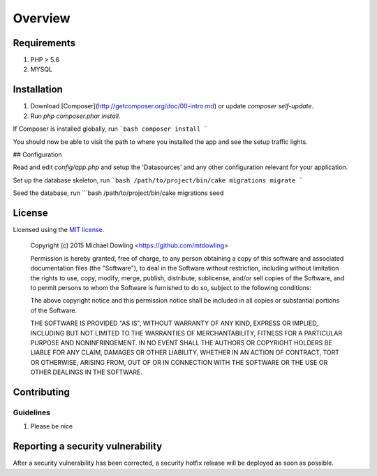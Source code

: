 ========
Overview
========

Requirements
============

#. PHP > 5.6
#. MYSQL

.. _installation:


Installation
============

1. Download [Composer](http://getcomposer.org/doc/00-intro.md) or update `composer self-update`.
2. Run `php composer.phar install`.

If Composer is installed globally, run
```bash
composer install
```

You should now be able to visit the path to where you installed the app and see
the setup traffic lights.

## Configuration

Read and edit `config/app.php` and setup the 'Datasources' and any other
configuration relevant for your application.

Set up the database skeleton, run
```bash
/path/to/project/bin/cake migrations migrate
```

Seed the database, run
```bash
/path/to/project/bin/cake migrations seed


License
=======

Licensed using the `MIT license <http://opensource.org/licenses/MIT>`_.

    Copyright (c) 2015 Michael Dowling <https://github.com/mtdowling>

    Permission is hereby granted, free of charge, to any person obtaining a copy
    of this software and associated documentation files (the "Software"), to deal
    in the Software without restriction, including without limitation the rights
    to use, copy, modify, merge, publish, distribute, sublicense, and/or sell
    copies of the Software, and to permit persons to whom the Software is
    furnished to do so, subject to the following conditions:

    The above copyright notice and this permission notice shall be included in
    all copies or substantial portions of the Software.

    THE SOFTWARE IS PROVIDED "AS IS", WITHOUT WARRANTY OF ANY KIND, EXPRESS OR
    IMPLIED, INCLUDING BUT NOT LIMITED TO THE WARRANTIES OF MERCHANTABILITY,
    FITNESS FOR A PARTICULAR PURPOSE AND NONINFRINGEMENT. IN NO EVENT SHALL THE
    AUTHORS OR COPYRIGHT HOLDERS BE LIABLE FOR ANY CLAIM, DAMAGES OR OTHER
    LIABILITY, WHETHER IN AN ACTION OF CONTRACT, TORT OR OTHERWISE, ARISING FROM,
    OUT OF OR IN CONNECTION WITH THE SOFTWARE OR THE USE OR OTHER DEALINGS IN
    THE SOFTWARE.


Contributing
============


Guidelines
----------

1. Please be nice


Reporting a security vulnerability
==================================

After a security vulnerability has been corrected, a security hotfix release will
be deployed as soon as possible.
